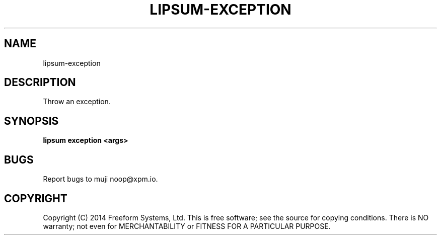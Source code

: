 .TH "LIPSUM-EXCEPTION" "1" "March 2014" "lipsum-exception 1.0" "User Commands"
.SH "NAME"
lipsum-exception
.SH "DESCRIPTION"
.PP
Throw an exception.
.SH "SYNOPSIS"

\fBlipsum exception <args>\fR
.SH "BUGS"
.PP
Report bugs to muji noop@xpm.io.
.SH "COPYRIGHT"
.PP
Copyright (C) 2014 Freeform Systems, Ltd.
This is free software; see the source for copying conditions. There is NO warranty; not even for MERCHANTABILITY or FITNESS FOR A PARTICULAR PURPOSE.

